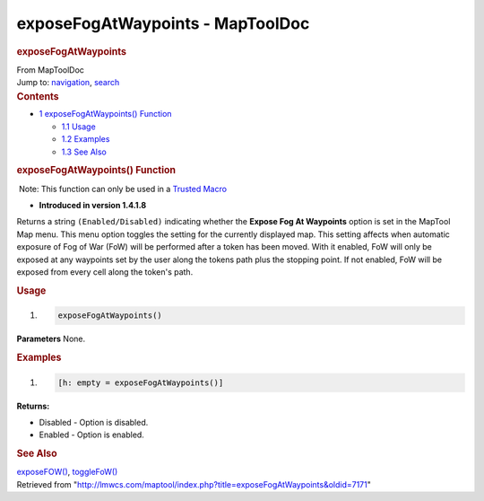 =================================
exposeFogAtWaypoints - MapToolDoc
=================================

.. contents::
   :depth: 3
..

.. container:: noprint
   :name: mw-page-base

.. container:: noprint
   :name: mw-head-base

.. container:: mw-body
   :name: content

   .. container:: mw-indicators

   .. rubric:: exposeFogAtWaypoints
      :name: firstHeading
      :class: firstHeading

   .. container:: mw-body-content
      :name: bodyContent

      .. container::
         :name: siteSub

         From MapToolDoc

      .. container::
         :name: contentSub

      .. container:: mw-jump
         :name: jump-to-nav

         Jump to: `navigation <#mw-head>`__, `search <#p-search>`__

      .. container:: mw-content-ltr
         :name: mw-content-text

         .. container:: toc
            :name: toc

            .. container::
               :name: toctitle

               .. rubric:: Contents
                  :name: contents

            -  `1 exposeFogAtWaypoints()
               Function <#exposeFogAtWaypoints.28.29_Function>`__

               -  `1.1 Usage <#Usage>`__
               -  `1.2 Examples <#Examples>`__
               -  `1.3 See Also <#See_Also>`__

         .. rubric:: exposeFogAtWaypoints() Function
            :name: exposefogatwaypoints-function

         .. container::

             Note: This function can only be used in a `Trusted
            Macro <Trusted_Macro>`__

         .. container:: template_version

            • **Introduced in version 1.4.1.8**

         .. container:: template_description

            Returns a string ``(Enabled/Disabled)`` indicating whether
            the **Expose Fog At Waypoints** option is set in the MapTool
            Map menu. This menu option toggles the setting for the
            currently displayed map. This setting affects when automatic
            exposure of Fog of War (FoW) will be performed after a token
            has been moved. With it enabled, FoW will only be exposed at
            any waypoints set by the user along the tokens path plus the
            stopping point. If not enabled, FoW will be exposed from
            every cell along the token's path.

         .. rubric:: Usage
            :name: usage

         .. container:: mw-geshi mw-code mw-content-ltr

            .. container:: mtmacro source-mtmacro

               #. .. code-block:: none

                     exposeFogAtWaypoints()

         **Parameters** None.

         .. rubric:: Examples
            :name: examples

         .. container:: template_examples

            .. container:: mw-geshi mw-code mw-content-ltr

               .. container:: mtmacro source-mtmacro

                  #. .. code-block:: none

                        [h: empty = exposeFogAtWaypoints()]

            **Returns:**

            -  Disabled - Option is disabled.
            -  Enabled - Option is enabled.

            .. rubric:: See Also
               :name: see-also

            .. container:: template_also

               `exposeFOW() <exposeFOW>`__,
               `toggleFoW() <toggleFoW>`__

         .. container:: printfooter

            Retrieved from
            "http://lmwcs.com/maptool/index.php?title=exposeFogAtWaypoints&oldid=7171"

